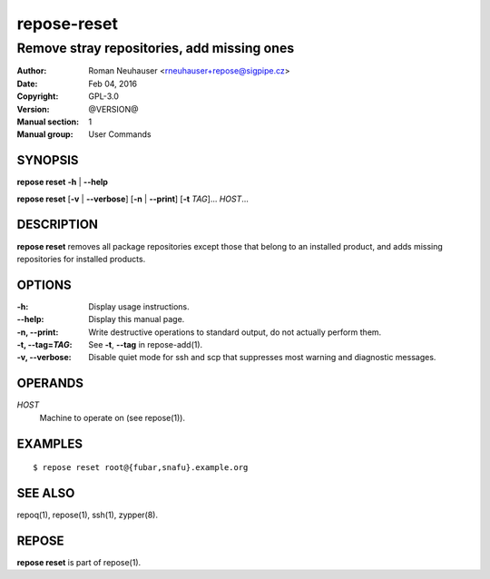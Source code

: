 .. vim: ft=rst sw=2 sts=2 et

=================
 **repose-reset**
=================

-------------------------------------------
Remove stray repositories, add missing ones
-------------------------------------------

:Author: Roman Neuhauser <rneuhauser+repose@sigpipe.cz>
:Date: Feb 04, 2016
:Copyright: GPL-3.0
:Version: @VERSION@
:Manual section: 1
:Manual group: User Commands

SYNOPSIS
========

**repose reset** **-h** \| **--help**

**repose reset** [**-v** \| **--verbose**] [**-n** \| **--print**] [**-t** *TAG*]... *HOST*...

DESCRIPTION
===========

**repose reset** removes all package repositories except those that belong to an installed product, and adds missing repositories for installed products.

OPTIONS
=======

:-h:
  Display usage instructions.

:--help:
  Display this manual page.

:-n, --print:
  Write destructive operations to standard output, do not actually perform them.

:-t, --tag=\ *TAG*:
  See **-t**, **--tag** in repose-add(1).

:-v, --verbose:
 Disable quiet mode for ssh and scp that suppresses most warning and diagnostic messages.

OPERANDS
========

*HOST*
  Machine to operate on (see repose(1)).

EXAMPLES
========

::

$ repose reset root@{fubar,snafu}.example.org

SEE ALSO
========

repoq(1), repose(1), ssh(1), zypper(8).

REPOSE
======

**repose reset** is part of repose(1).
